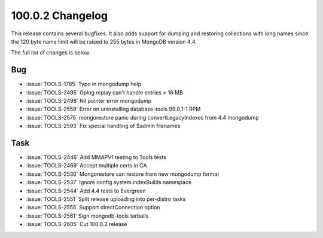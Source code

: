 .. _100.0.2-changelog:

100.0.2 Changelog
-----------------

This release contains several bugfixes. It also adds support for dumping
and restoring collections with long names since the 120 byte name limit
will be raised to 255 bytes in MongoDB version 4.4.

The full list of changes is below:

Bug
~~~

- :issue:`TOOLS-1785` Typo in mongodump help
- :issue:`TOOLS-2495` Oplog replay can't handle entries > 16 MB
- :issue:`TOOLS-2498` Nil pointer error mongodump
- :issue:`TOOLS-2559` Error on uninstalling database-tools 99.0.1-1 RPM
- :issue:`TOOLS-2575` mongorestore panic during convertLegacyIndexes from 4.4 mongodump
- :issue:`TOOLS-2593` Fix special handling of $admin filenames

Task
~~~~

- :issue:`TOOLS-2446` Add MMAPV1 testing to Tools tests
- :issue:`TOOLS-2469` Accept multiple certs in CA
- :issue:`TOOLS-2530` Mongorestore can restore from new mongodump format
- :issue:`TOOLS-2537` Ignore config.system.indexBuilds namespace
- :issue:`TOOLS-2544` Add 4.4 tests to Evergreen
- :issue:`TOOLS-2551` Split release uploading into per-distro tasks
- :issue:`TOOLS-2555` Support directConnection option
- :issue:`TOOLS-2561` Sign mongodb-tools tarballs
- :issue:`TOOLS-2605` Cut 100.0.2 release